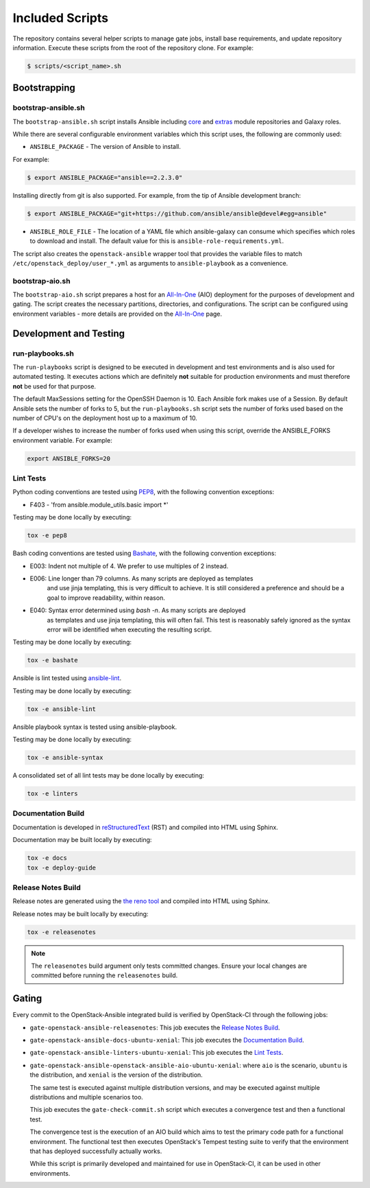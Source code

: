 ================
Included Scripts
================

The repository contains several helper scripts to manage gate jobs,
install base requirements, and update repository information. Execute
these scripts from the root of the repository clone. For example:

.. code:: bash

   $ scripts/<script_name>.sh

Bootstrapping
^^^^^^^^^^^^^

bootstrap-ansible.sh
--------------------

The ``bootstrap-ansible.sh`` script installs Ansible including `core`_ and
`extras`_ module repositories and Galaxy roles.

While there are several configurable environment variables which this script
uses, the following are commonly used:

* ``ANSIBLE_PACKAGE`` - The version of Ansible to install.

For example:

.. code:: bash

   $ export ANSIBLE_PACKAGE="ansible==2.2.3.0"

Installing directly from git is also supported. For example, from the tip of
Ansible development branch:

.. code:: bash

   $ export ANSIBLE_PACKAGE="git+https://github.com/ansible/ansible@devel#egg=ansible"

* ``ANSIBLE_ROLE_FILE`` - The location of a YAML file which ansible-galaxy can
  consume which specifies which roles to download and install. The default
  value for this is ``ansible-role-requirements.yml``.

The script also creates the ``openstack-ansible`` wrapper tool that provides
the variable files to match ``/etc/openstack_deploy/user_*.yml`` as
arguments to ``ansible-playbook`` as a convenience.

.. _core: https://github.com/ansible/ansible-modules-core
.. _extras: https://github.com/ansible/ansible-modules-extras

bootstrap-aio.sh
----------------

The ``bootstrap-aio.sh`` script prepares a host for an `All-In-One`_ (AIO)
deployment for the purposes of development and gating. The script creates the
necessary partitions, directories, and configurations. The script can be
configured using environment variables - more details are provided on the
`All-In-One`_ page.

.. _All-In-One: quickstart-aio.html

Development and Testing
^^^^^^^^^^^^^^^^^^^^^^^

run-playbooks.sh
----------------

The ``run-playbooks`` script is designed to be executed in development and
test environments and is also used for automated testing. It executes actions
which are definitely **not** suitable for production environments and must
therefore **not** be used for that purpose.

The default MaxSessions setting for the OpenSSH Daemon is 10. Each Ansible
fork makes use of a Session. By default Ansible sets the number of forks to 5,
but the ``run-playbooks.sh`` script sets the number of forks used based on the
number of CPU's on the deployment host up to a maximum of 10.

If a developer wishes to increase the number of forks used when using this
script, override the ANSIBLE_FORKS environment variable. For example:

.. code-block:: bash

    export ANSIBLE_FORKS=20

Lint Tests
----------

Python coding conventions are tested using `PEP8`_, with the following
convention exceptions:

* F403 - 'from ansible.module_utils.basic import \*'

Testing may be done locally by executing:

.. code-block:: bash

    tox -e pep8

Bash coding conventions are tested using `Bashate`_, with the following
convention exceptions:

* E003: Indent not multiple of 4. We prefer to use multiples of 2 instead.
* E006: Line longer than 79 columns. As many scripts are deployed as templates
        and use jinja templating, this is very difficult to achieve. It is
        still considered a preference and should be a goal to improve
        readability, within reason.
* E040: Syntax error determined using `bash -n`. As many scripts are deployed
        as templates and use jinja templating, this will often fail. This
        test is reasonably safely ignored as the syntax error will be
        identified when executing the resulting script.

Testing may be done locally by executing:

.. code-block:: bash

    tox -e bashate

Ansible is lint tested using `ansible-lint`_.

Testing may be done locally by executing:

.. code-block:: bash

    tox -e ansible-lint

Ansible playbook syntax is tested using ansible-playbook.

Testing may be done locally by executing:

.. code-block:: bash

    tox -e ansible-syntax

A consolidated set of all lint tests may be done locally by executing:

.. code-block:: bash

    tox -e linters

.. _PEP8: https://www.python.org/dev/peps/pep-0008/
.. _Bashate: https://git.openstack.org/cgit/openstack-dev/bashate
.. _ansible-lint: https://github.com/willthames/ansible-lint

Documentation Build
-------------------

Documentation is developed in reStructuredText_ (RST) and compiled into
HTML using Sphinx.

Documentation may be built locally by executing:

.. code-block:: bash

    tox -e docs
    tox -e deploy-guide

.. _reStructuredText: http://docutils.sourceforge.net/rst.html

Release Notes Build
-------------------

Release notes are generated using the `the reno tool`_ and compiled into
HTML using Sphinx.

Release notes may be built locally by executing:

.. code-block:: bash

    tox -e releasenotes

.. _the reno tool: http://docs.openstack.org/developer/reno/usage.html

.. note::

   The ``releasenotes`` build argument only tests committed changes.
   Ensure your local changes are committed before running the
   ``releasenotes`` build.

Gating
^^^^^^

Every commit to the OpenStack-Ansible integrated build is verified by
OpenStack-CI through the following jobs:

* ``gate-openstack-ansible-releasenotes``: This job executes the
  `Release Notes Build`_.

* ``gate-openstack-ansible-docs-ubuntu-xenial``: This job executes the
  `Documentation Build`_.

* ``gate-openstack-ansible-linters-ubuntu-xenial``: This job executes
  the `Lint Tests`_.

* ``gate-openstack-ansible-openstack-ansible-aio-ubuntu-xenial``: where
  ``aio`` is the scenario, ``ubuntu`` is the distribution, and ``xenial``
  is the version of the distribution.

  The same test is executed against multiple distribution versions, and
  may be executed against multiple distributions and multiple scenarios
  too.

  This job executes the ``gate-check-commit.sh`` script which executes a
  convergence test and then a functional test.

  The convergence test is the execution of an AIO build which aims to test
  the primary code path for a functional environment. The functional test
  then executes OpenStack's Tempest testing suite to verify that the
  environment that has deployed successfully actually works.

  While this script is primarily developed and maintained for use in
  OpenStack-CI, it can be used in other environments.
